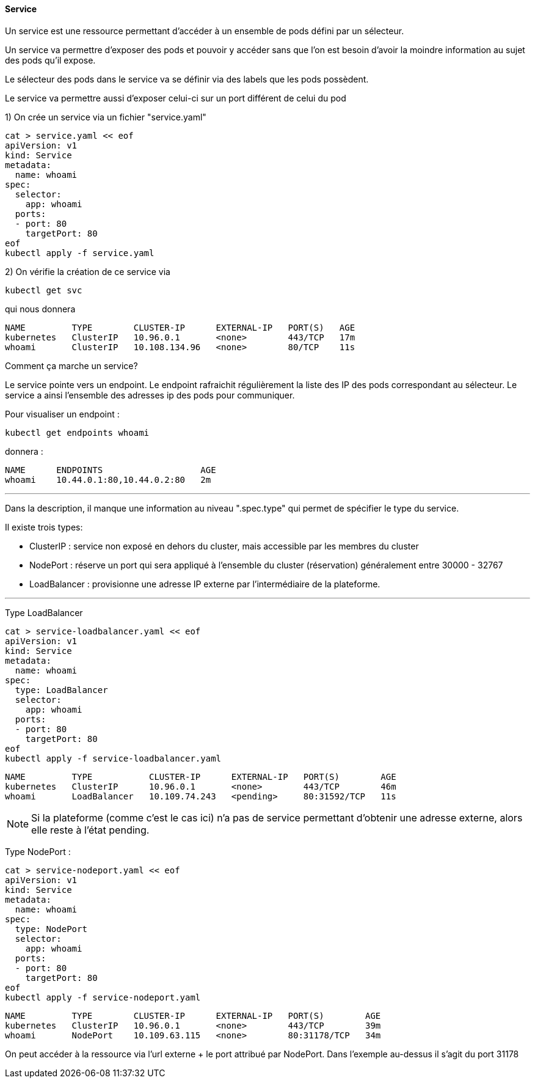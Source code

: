 ==== Service

Un service est une ressource permettant d'accéder à un ensemble de pods défini par un sélecteur.

Un service va permettre d'exposer des pods et pouvoir y accéder sans que l'on est besoin d'avoir la moindre information au sujet des pods qu'il expose.

Le sélecteur des pods dans le service va se définir via des labels que les pods possèdent.

Le service va permettre aussi d'exposer celui-ci sur un port différent de celui du pod

1) On crée un service via un fichier "service.yaml"

[source,console]
----
cat > service.yaml << eof
apiVersion: v1
kind: Service
metadata:
  name: whoami
spec:
  selector:
    app: whoami
  ports:
  - port: 80
    targetPort: 80
eof
kubectl apply -f service.yaml
----

2) On vérifie la création de ce service via

[source,console]
----
kubectl get svc
----

qui nous donnera

[source,console]
----
NAME         TYPE        CLUSTER-IP      EXTERNAL-IP   PORT(S)   AGE
kubernetes   ClusterIP   10.96.0.1       <none>        443/TCP   17m
whoami       ClusterIP   10.108.134.96   <none>        80/TCP    11s
----


Comment ça marche un service?

Le service pointe vers un endpoint. Le endpoint rafraichit régulièrement la liste des IP des pods correspondant au sélecteur.
Le service a ainsi l'ensemble des adresses ip des pods pour communiquer.

Pour visualiser un endpoint : 

[source,console]
----
kubectl get endpoints whoami
----

donnera :
[source,console]
----
NAME      ENDPOINTS                   AGE
whoami    10.44.0.1:80,10.44.0.2:80   2m
----

---

Dans la description, il manque une information au niveau ".spec.type" qui permet de spécifier le type du service. 

Il existe trois types: 

* ClusterIP : service non exposé en dehors du cluster, mais accessible par les membres du cluster
* NodePort : réserve un port qui sera appliqué à l'ensemble du cluster (réservation) généralement entre 30000 - 32767
* LoadBalancer : provisionne une adresse IP externe par l'intermédiaire de la plateforme.

---

Type LoadBalancer

[source,console]
----
cat > service-loadbalancer.yaml << eof
apiVersion: v1
kind: Service
metadata:
  name: whoami
spec:
  type: LoadBalancer
  selector:
    app: whoami
  ports:
  - port: 80
    targetPort: 80
eof
kubectl apply -f service-loadbalancer.yaml
----


[source,console]
----
NAME         TYPE           CLUSTER-IP      EXTERNAL-IP   PORT(S)        AGE
kubernetes   ClusterIP      10.96.0.1       <none>        443/TCP        46m
whoami       LoadBalancer   10.109.74.243   <pending>     80:31592/TCP   11s
----

NOTE: Si la plateforme (comme c'est le cas ici) n'a pas de service permettant d'obtenir une adresse externe, alors elle reste à l'état pending.


Type NodePort : 

[source,console]
----
cat > service-nodeport.yaml << eof
apiVersion: v1
kind: Service
metadata:
  name: whoami
spec:
  type: NodePort
  selector:
    app: whoami
  ports:
  - port: 80
    targetPort: 80
eof
kubectl apply -f service-nodeport.yaml
----


[source,console]
----
NAME         TYPE        CLUSTER-IP      EXTERNAL-IP   PORT(S)        AGE
kubernetes   ClusterIP   10.96.0.1       <none>        443/TCP        39m
whoami       NodePort    10.109.63.115   <none>        80:31178/TCP   34m
----

On peut accéder à la ressource via l'url externe + le port attribué par NodePort.
Dans l'exemple au-dessus il s'agit du port 31178

